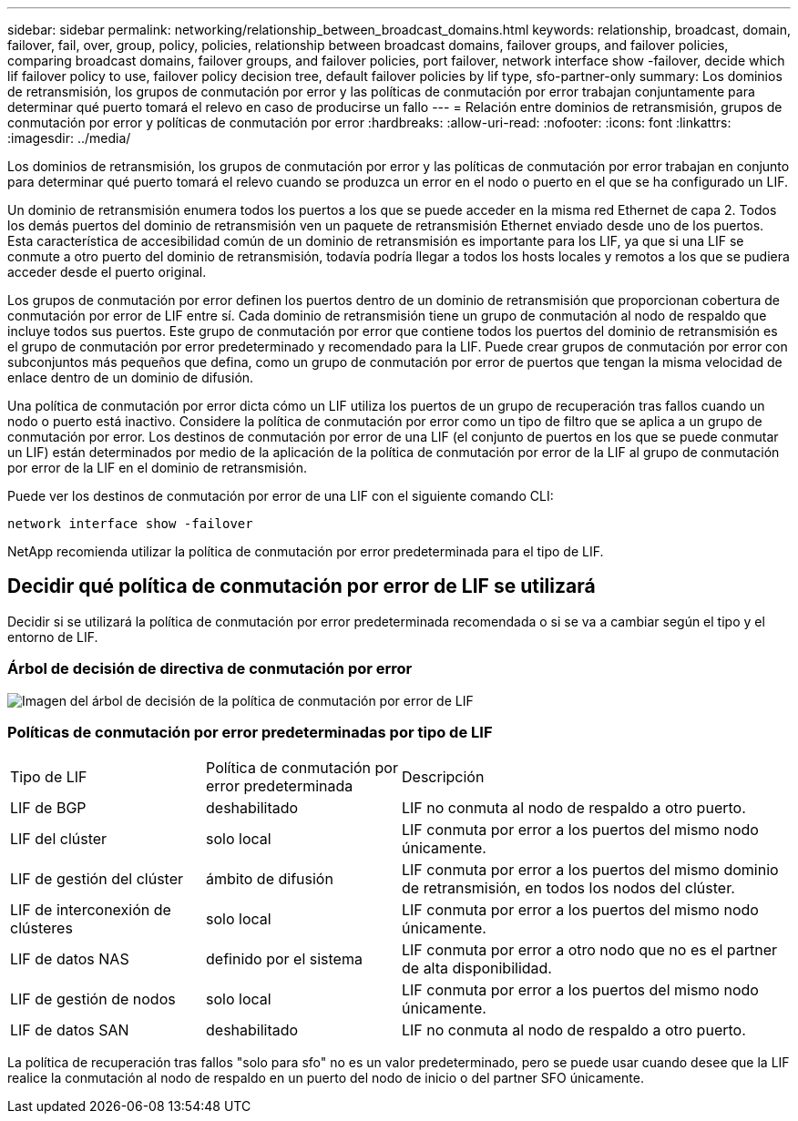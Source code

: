 ---
sidebar: sidebar 
permalink: networking/relationship_between_broadcast_domains.html 
keywords: relationship, broadcast, domain, failover, fail, over, group, policy, policies, relationship between broadcast domains, failover groups, and failover policies, comparing broadcast domains, failover groups, and failover policies, port failover, network interface show -failover, decide which lif failover policy to use, failover policy decision tree, default failover policies by lif type, sfo-partner-only 
summary: Los dominios de retransmisión, los grupos de conmutación por error y las políticas de conmutación por error trabajan conjuntamente para determinar qué puerto tomará el relevo en caso de producirse un fallo 
---
= Relación entre dominios de retransmisión, grupos de conmutación por error y políticas de conmutación por error
:hardbreaks:
:allow-uri-read: 
:nofooter: 
:icons: font
:linkattrs: 
:imagesdir: ../media/


[role="lead"]
Los dominios de retransmisión, los grupos de conmutación por error y las políticas de conmutación por error trabajan en conjunto para determinar qué puerto tomará el relevo cuando se produzca un error en el nodo o puerto en el que se ha configurado un LIF.

Un dominio de retransmisión enumera todos los puertos a los que se puede acceder en la misma red Ethernet de capa 2. Todos los demás puertos del dominio de retransmisión ven un paquete de retransmisión Ethernet enviado desde uno de los puertos. Esta característica de accesibilidad común de un dominio de retransmisión es importante para los LIF, ya que si una LIF se conmute a otro puerto del dominio de retransmisión, todavía podría llegar a todos los hosts locales y remotos a los que se pudiera acceder desde el puerto original.

Los grupos de conmutación por error definen los puertos dentro de un dominio de retransmisión que proporcionan cobertura de conmutación por error de LIF entre sí. Cada dominio de retransmisión tiene un grupo de conmutación al nodo de respaldo que incluye todos sus puertos. Este grupo de conmutación por error que contiene todos los puertos del dominio de retransmisión es el grupo de conmutación por error predeterminado y recomendado para la LIF. Puede crear grupos de conmutación por error con subconjuntos más pequeños que defina, como un grupo de conmutación por error de puertos que tengan la misma velocidad de enlace dentro de un dominio de difusión.

Una política de conmutación por error dicta cómo un LIF utiliza los puertos de un grupo de recuperación tras fallos cuando un nodo o puerto está inactivo. Considere la política de conmutación por error como un tipo de filtro que se aplica a un grupo de conmutación por error. Los destinos de conmutación por error de una LIF (el conjunto de puertos en los que se puede conmutar un LIF) están determinados por medio de la aplicación de la política de conmutación por error de la LIF al grupo de conmutación por error de la LIF en el dominio de retransmisión.

Puede ver los destinos de conmutación por error de una LIF con el siguiente comando CLI:

....
network interface show -failover
....
NetApp recomienda utilizar la política de conmutación por error predeterminada para el tipo de LIF.



== Decidir qué política de conmutación por error de LIF se utilizará

Decidir si se utilizará la política de conmutación por error predeterminada recomendada o si se va a cambiar según el tipo y el entorno de LIF.



=== Árbol de decisión de directiva de conmutación por error

image:LIF_failover_decision_tree.png["Imagen del árbol de decisión de la política de conmutación por error de LIF"]



=== Políticas de conmutación por error predeterminadas por tipo de LIF

[cols="25,25,50"]
|===


| Tipo de LIF | Política de conmutación por error predeterminada | Descripción 


| LIF de BGP | deshabilitado | LIF no conmuta al nodo de respaldo a otro puerto. 


| LIF del clúster | solo local | LIF conmuta por error a los puertos del mismo nodo únicamente. 


| LIF de gestión del clúster | ámbito de difusión | LIF conmuta por error a los puertos del mismo dominio de retransmisión, en todos los nodos del clúster. 


| LIF de interconexión de clústeres | solo local | LIF conmuta por error a los puertos del mismo nodo únicamente. 


| LIF de datos NAS | definido por el sistema | LIF conmuta por error a otro nodo que no es el partner de alta disponibilidad. 


| LIF de gestión de nodos | solo local | LIF conmuta por error a los puertos del mismo nodo únicamente. 


| LIF de datos SAN | deshabilitado | LIF no conmuta al nodo de respaldo a otro puerto. 
|===
La política de recuperación tras fallos "solo para sfo" no es un valor predeterminado, pero se puede usar cuando desee que la LIF realice la conmutación al nodo de respaldo en un puerto del nodo de inicio o del partner SFO únicamente.
